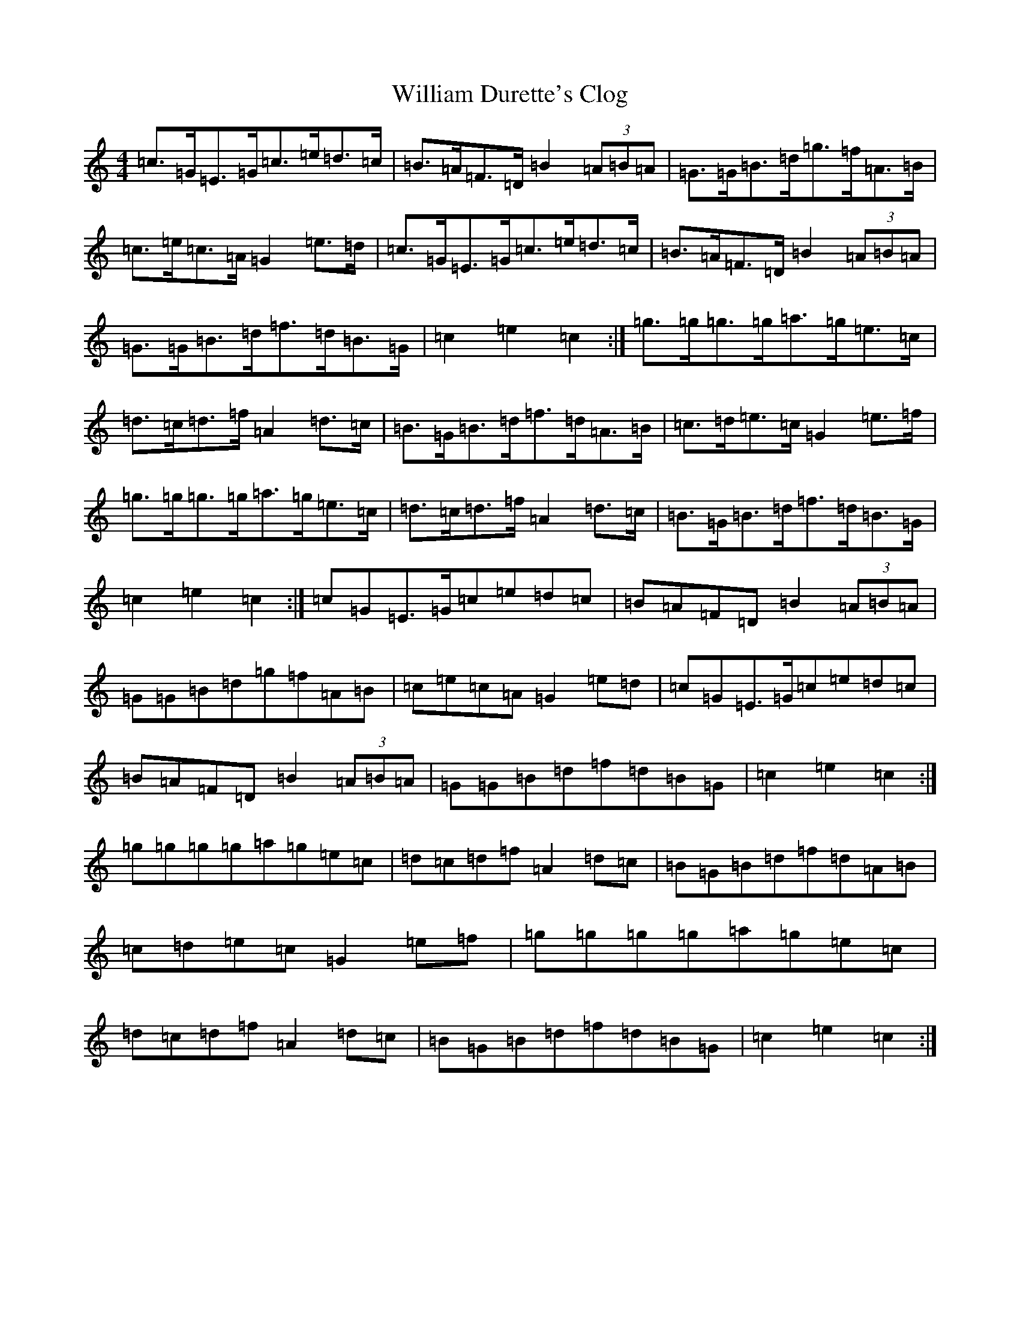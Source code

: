 X: 22537
T: William Durette's Clog
S: https://thesession.org/tunes/6602#setting18273
Z: A Major
R: barndance
M: 4/4
L: 1/8
K: C Major
=c>=G=E>=G=c>=e=d>=c|=B>=A=F>=D=B2(3=A=B=A|=G>=G=B>=d=g>=f=A>=B|=c>=e=c>=A=G2=e>=d|=c>=G=E>=G=c>=e=d>=c|=B>=A=F>=D=B2(3=A=B=A|=G>=G=B>=d=f>=d=B>=G|=c2=e2=c2:|=g>=g=g>=g=a>=g=e>=c|=d>=c=d>=f=A2=d>=c|=B>=G=B>=d=f>=d=A>=B|=c>=d=e>=c=G2=e>=f|=g>=g=g>=g=a>=g=e>=c|=d>=c=d>=f=A2=d>=c|=B>=G=B>=d=f>=d=B>=G|=c2=e2=c2:|=c=G=E>=G=c=e=d=c|=B=A=F=D=B2(3=A=B=A|=G=G=B=d=g=f=A=B|=c=e=c=A=G2=e=d|=c=G=E>=G=c=e=d=c|=B=A=F=D=B2(3=A=B=A|=G=G=B=d=f=d=B=G|=c2=e2=c2:|=g=g=g=g=a=g=e=c|=d=c=d=f=A2=d=c|=B=G=B=d=f=d=A=B|=c=d=e=c=G2=e=f|=g=g=g=g=a=g=e=c|=d=c=d=f=A2=d=c|=B=G=B=d=f=d=B=G|=c2=e2=c2:|
